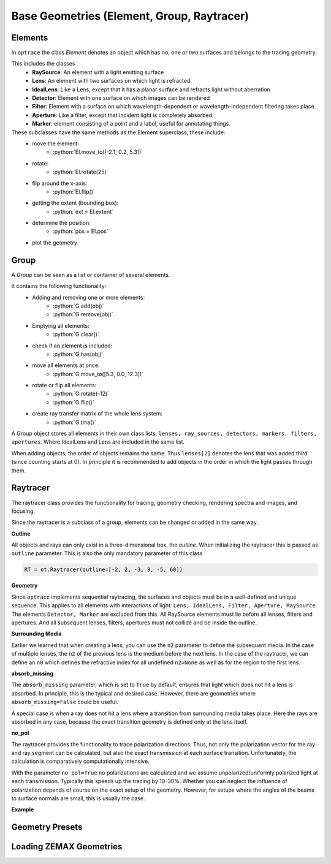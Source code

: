 Base Geometries (Element, Group, Raytracer)
------------------------------------------------

.. role:: python(code)
  :language: python
  :class: highlight

Elements
__________________

In ``optrace`` the class *Element* denotes an object which has no, one or two surfaces and belongs to the tracing geometry.

This includes the classes
 * **RaySource**: An element with a light emitting surface
 * **Lens**: An element with two surfaces on which light is refracted.
 * **IdealLens**: Like a Lens, except that it has a planar surface and refracts light without aberration
 * **Detector**: Element with one surface on which images can be rendered
 * **Filter**: Element with a surface on which wavelength-dependent or wavelength-independent filtering takes place.
 * **Aperture**: Like a filter, except that incident light is completely absorbed.
 * **Marker**: element consisting of a point and a label, useful for annotating things.

These subclasses have the same methods as the Element superclass, these include:
 * move the element: 
    * :python:`El.move_to([-2.1, 0.2, 5.3])`
 * rotate: 
    * :python:`El.rotate(25)`
 * flip around the x-axis: 
    * :python:`El.flip()`
 * getting the extent (bounding box): 
    * :python:`ext = El.extent`
 * determine the position: 
    * :python:`pos = El.pos`
 * plot the geometry


Group
________________

A *Group* can be seen as a list or container of several elements.

It contains the following functionality:
 * Adding and removing one or more elements:
    * :python:`G.add(obj)`
    * :python:`G.remove(obj)`
 * Emptying all elements: 
    * :python:`G.clear()`
 * check if an element is included: 
    * :python:`G.has(obj)`
 * move all elements at once: 
    * :python:`G.move_to([5.3, 0.0, 12.3])`
 * rotate or flip all elements: 
    * :python:`G.rotate(-12)`
    * :python:`G.flip()`
 * create ray transfer matrix of the whole lens system: 
    * :python:`G.tma()`


A Group object stores all elements in their own class lists:
``lenses, ray_sources, detectors, markers, filters, apertures``.
Where IdealLens and Lens are included in the same list.

When adding objects, the order of objects remains the same.
Thus ``lenses[2]`` denotes the lens that was added third (since counting starts at 0).
In principle it is recommended to add objects in the order in which the light passes through them.

.. TODO example

Raytracer
________________


The raytracer class provides the functionality for tracing, geometry checking, rendering spectra and images, and focusing.

Since the raytracer is a subclass of a group, elements can be changed or added in the same way.


.. TODO Screenshot einer Raytracer Geometry in der GUI


**Outline**

All objects and rays can only exist in a three-dimensional box, the *outline*.
When initializing the raytracer this is passed as ``outline`` parameter.
This is also the only mandatory parameter of this class


.. code-block:: python

   RT = ot.Raytracer(outline=[-2, 2, -3, 3, -5, 60])


**Geometry**

Since ``optrace`` implements sequential raytracing, the surfaces and objects must be in a well-defined and unique sequence. This applies to all elements with interactions of light: ``Lens, IdealLens, Filter, Aperture, RaySource``.
The elements ``Detector, Marker`` are excluded from this.
All RaySource elements must lie before all lenses, filters and apertures. And all subsequent lenses, filters, apertures must not collide and be inside the outline.


**Surrounding Media**

Earlier we learned that when creating a lens, you can use the ``n2`` parameter to define the subsequent media. In the case of multiple lenses, the ``n2`` of the previous lens is the medium before the next lens.
In the case of the raytracer, we can define an ``n0`` which defines the refractive index for all undefined ``n2=None`` as well as for the region to the first lens.

.. TODO Prinzipbild mit mehreren Linsen und Medienübergängen

**absorb_missing**

The ``absorb_missing`` parameter, which is set to ``True`` by default, ensures that light which does not hit a lens is absorbed. In principle, this is the typical and desired case. However, there are geometries where ``absorb_missing=False`` could be useful. 

A special case is when a ray does not hit a lens where a transition from surrounding media takes place. Here the rays are absorbed in any case, because the exact transition geometry is defined only at the lens itself.


**no_pol**

The raytracer provides the functionality to trace polarization directions. Thus, not only the polarization vector for the ray and ray segment can be calculated, but also the exact transmission at each surface transition.
Unfortunately, the calculation is comparatively computationally intensive.

With the parameter ``no_pol=True`` no polarizations are calculated and we assume unpolarized/uniformly polarized light at each transmission. Typically this speeds up the tracing by 10-30%.
Whether you can neglect the influence of polarization depends of course on the exact setup of the geometry.
However, for setups where the angles of the beams to surface normals are small, this is usually the case.


**Example**

.. TODO



Geometry Presets
_______________________




Loading ZEMAX Geometries
_____________________________


